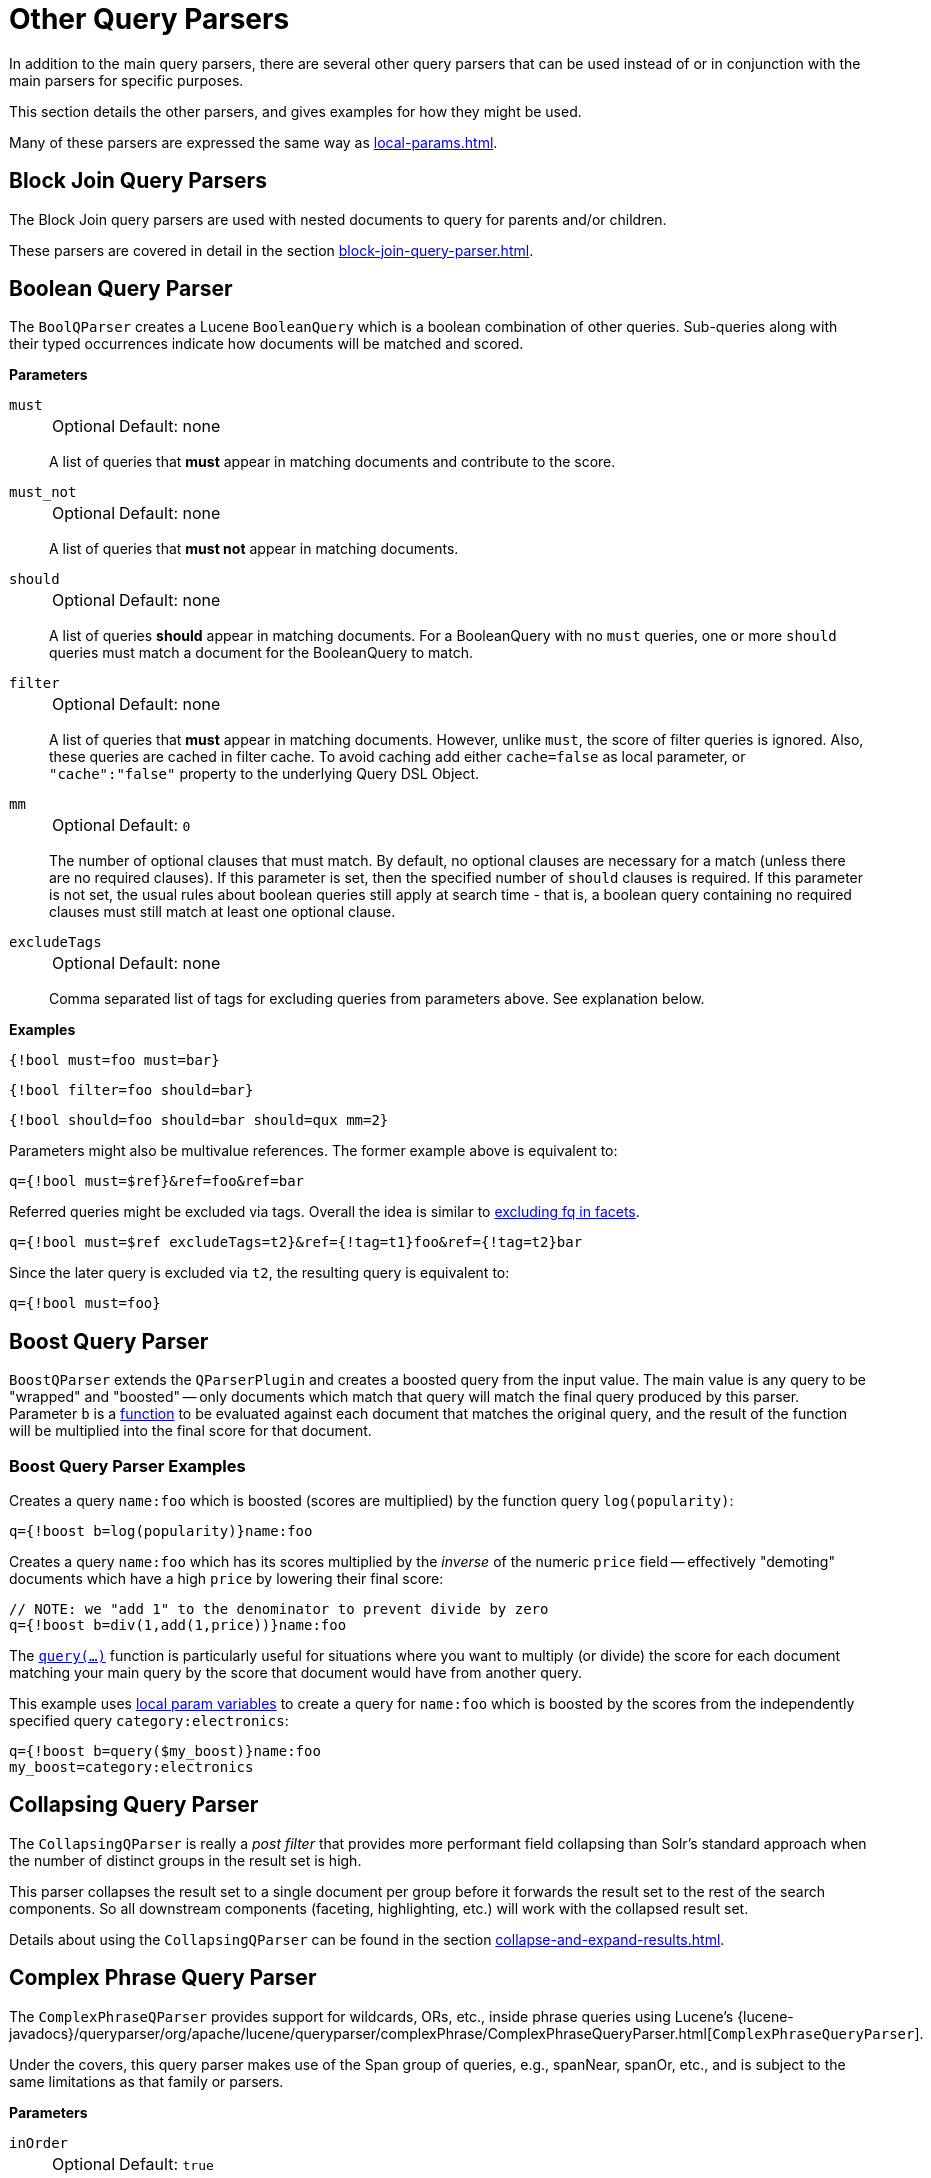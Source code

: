 = Other Query Parsers
// Licensed to the Apache Software Foundation (ASF) under one
// or more contributor license agreements.  See the NOTICE file
// distributed with this work for additional information
// regarding copyright ownership.  The ASF licenses this file
// to you under the Apache License, Version 2.0 (the
// "License"); you may not use this file except in compliance
// with the License.  You may obtain a copy of the License at
//
//   http://www.apache.org/licenses/LICENSE-2.0
//
// Unless required by applicable law or agreed to in writing,
// software distributed under the License is distributed on an
// "AS IS" BASIS, WITHOUT WARRANTIES OR CONDITIONS OF ANY
// KIND, either express or implied.  See the License for the
// specific language governing permissions and limitations
// under the License.

In addition to the main query parsers, there are several other query parsers that can be used instead of or in conjunction with the main parsers for specific purposes.

This section details the other parsers, and gives examples for how they might be used.

Many of these parsers are expressed the same way as xref:local-params.adoc[].

== Block Join Query Parsers

The Block Join query parsers are used with nested documents to query for parents and/or children.

These parsers are covered in detail in the section xref:block-join-query-parser.adoc[].

== Boolean Query Parser

The `BoolQParser` creates a Lucene `BooleanQuery` which is a boolean combination of other queries.
Sub-queries along with their typed occurrences indicate how documents will be matched and scored.

*Parameters*

`must`::
+
[%autowidth,frame=none]
|===
|Optional |Default: none
|===
+
A list of queries that *must* appear in matching documents and contribute to the score.

`must_not`::
+
[%autowidth,frame=none]
|===
|Optional |Default: none
|===
+
A list of queries that *must not* appear in matching documents.

`should`::
+
[%autowidth,frame=none]
|===
|Optional |Default: none
|===
+
A list of queries *should* appear in matching documents.
For a BooleanQuery with no `must` queries, one or more `should` queries must match a document for the BooleanQuery to match.

`filter`::
+
[%autowidth,frame=none]
|===
|Optional |Default: none
|===
+
A list of queries that *must* appear in matching documents.
However, unlike `must`, the score of filter queries is ignored.
Also, these queries are cached in filter cache.
To avoid caching add either `cache=false` as local parameter, or `"cache":"false"` property to the underlying Query DSL Object.

`mm`::
+
[%autowidth,frame=none]
|===
|Optional |Default: `0`
|===
+
The number of optional clauses that must match. By default, no optional clauses are necessary for a match
(unless there are no required clauses). If this parameter is set, then the specified number of `should` clauses is required.
If this parameter is not set, the usual rules about boolean queries still apply at search time - that is, a boolean query containing no required clauses must still match at least one optional clause.

`excludeTags`::
+
[%autowidth,frame=none]
|===
|Optional |Default: none
|===
+
Comma separated list of tags for excluding queries from parameters above.
See explanation below.

*Examples*

[source,text]
----
{!bool must=foo must=bar}
----

[source,text]
----
{!bool filter=foo should=bar}
----

[source,text]
----
{!bool should=foo should=bar should=qux mm=2}
----

Parameters might also be multivalue references.
The former example above is equivalent to:

[source,text]
----
q={!bool must=$ref}&ref=foo&ref=bar
----

Referred queries might be excluded via tags.
Overall the idea is similar to xref:faceting.adoc#tagging-and-excluding-filters[excluding fq in facets].

[source,text]
----
q={!bool must=$ref excludeTags=t2}&ref={!tag=t1}foo&ref={!tag=t2}bar
----

Since the later query is excluded via `t2`, the resulting query is equivalent to:

[source,text]
----
q={!bool must=foo}
----

== Boost Query Parser

`BoostQParser` extends the `QParserPlugin` and creates a boosted query from the input value.
The main value is any query to be "wrapped" and "boosted" -- only documents which match that query will match the final query produced by this parser.
Parameter `b` is a xref:function-queries.adoc#available-functions[function] to be evaluated against each document that matches the original query, and the result of the function will be multiplied into the final score for that document.

=== Boost Query Parser Examples

Creates a query `name:foo` which is boosted (scores are multiplied) by the function query `log(popularity)`:

[source,text]
----
q={!boost b=log(popularity)}name:foo
----

Creates a query `name:foo` which has its scores multiplied by the _inverse_ of the numeric `price` field -- effectively "demoting" documents which have a high `price` by lowering their final score:

[source,text]
----
// NOTE: we "add 1" to the denominator to prevent divide by zero
q={!boost b=div(1,add(1,price))}name:foo
----

The xref:function-queries.adoc#query-function[`query(...)`] function is particularly useful for situations where you want to multiply (or divide) the score for each document matching your main query by the score that document would have from another query.

This example uses xref:local-params.adoc#parameter-dereferencing[local param variables] to create a query for `name:foo` which is boosted by the scores from the independently specified query `category:electronics`:

[source,text]
----
q={!boost b=query($my_boost)}name:foo
my_boost=category:electronics
----

[[other-collapsing]]
== Collapsing Query Parser

The `CollapsingQParser` is really a _post filter_ that provides more performant field collapsing than Solr's standard approach when the number of distinct groups in the result set is high.

This parser collapses the result set to a single document per group before it forwards the result set to the rest of the search components.
So all downstream components (faceting, highlighting, etc.) will work with the collapsed result set.

Details about using the `CollapsingQParser` can be found in the section xref:collapse-and-expand-results.adoc[].

== Complex Phrase Query Parser

The `ComplexPhraseQParser` provides support for wildcards, ORs, etc., inside phrase queries using Lucene's {lucene-javadocs}/queryparser/org/apache/lucene/queryparser/complexPhrase/ComplexPhraseQueryParser.html[`ComplexPhraseQueryParser`].

Under the covers, this query parser makes use of the Span group of queries, e.g., spanNear, spanOr, etc., and is subject to the same limitations as that family or parsers.

*Parameters*

`inOrder`::
+
[%autowidth,frame=none]
|===
|Optional |Default: `true`
|===
+
Set to `true` to force phrase queries to match terms in the order specified.

`df`::
+
[%autowidth,frame=none]
|===
|Optional |Default: none
|===
+
The default search field.

*Examples*

[source,text]
----
{!complexphrase inOrder=true}name:"Jo* Smith"
----

[source,text]
----
{!complexphrase inOrder=false}name:"(john jon jonathan~) peters*"
----

A mix of ordered and unordered complex phrase queries:

[source,text]
----
+_query_:"{!complexphrase inOrder=true}manu:\"a* c*\"" +_query_:"{!complexphrase inOrder=false df=name}\"bla* pla*\""
----

=== Complex Phrase Parser Limitations

Performance is sensitive to the number of unique terms that are associated with a pattern.
For instance, searching for "a*" will form a large OR clause (technically a SpanOr with many terms) for all of the terms in your index for the indicated field that start with the single letter 'a'.
It may be prudent to restrict wildcards to at least two or preferably three letters as a prefix.
Allowing very short prefixes may result in too many low-quality documents being returned.

Notice that it also supports leading wildcards "*a" as well with consequent performance implications.
Applying xref:indexing-guide:filters.adoc#reversed-wildcard-filter[ReversedWildcardFilterFactory] in index-time analysis is usually a good idea.

==== Query Settings and Complex Phrase Parser

Due to the query-expansion described above, this parser may produce queries that run afoul of several `solrconfig.xml` settings.

Particularly relevant are `maxBooleanClauses` and `minPrefixLength`, two safeguards that Solr provides in order to curb overly resource-intensive queries.

[source,xml]
----
<maxBooleanClauses>4096</maxBooleanClauses>
<minPrefixLength>1</minPrefixLength>
----

Both properties are described in more detail in the section xref:configuration-guide:caches-warming.adoc#query-sizing-and-warming[Query Sizing and Warming].
Administrators should consider the performance tradeoffs carefully when making changes to support "Complex Phrase" queries.

==== Stopwords with Complex Phrase Parser

It is not recommended to use stopword elimination with this query parser.

Assume we add the terms *the*, *up*, and *to* to `stopwords.txt` for a collection, and index a document containing the text _"Stores up to 15,000 songs, 25,00 photos, or 150 yours of video"_ in a field named "features".

While the query below does not use this parser:

[source,text]
----
 q=features:"Stores up to 15,000"
----

the document is returned.
The next query that _does_ use the Complex Phrase Query Parser, as in this query:

[source,text]
----
 q=features:"sto* up to 15*"&defType=complexphrase
----

does _not_ return that document because SpanNearQuery has no good way to handle stopwords in a way analogous to PhraseQuery.
If you must remove stopwords for your use case, use a custom filter factory or perhaps a customized synonyms filter that reduces given stopwords to some impossible token.

==== Escaping with Complex Phrase Parser

Special care has to be given when escaping: clauses between double quotes (usually whole query) is parsed twice, these parts have to be escaped as twice, e.g., `"foo\\: bar\\^"`.

== Field Query Parser

The `FieldQParser` extends the `QParserPlugin` and creates a field query from the input value, applying text analysis and constructing a phrase query if appropriate.
The parameter `f` is the field to be queried.

Example:

[source,text]
----
{!field f=myfield}Foo Bar
----

This example creates a phrase query with "foo" followed by "bar" (assuming the analyzer for `myfield` is a text field with an analyzer that splits on whitespace and lowercase terms).
This is generally equivalent to the Lucene query parser expression `myfield:"Foo Bar"`.

== Filters Query Parser

The syntax is:

[literal]
q={!filters param=$fqs excludeTags=sample}field:text&
fqs=COLOR:Red&
fqs=SIZE:XL&
fqs={!tag=sample}BRAND:Foo

which is equivalent to:

[literal]
q=+field:text +COLOR:Red +SIZE:XL

The `param` local parameter uses "`$`" syntax to refer to a few queries, where `excludeTags` may omit some of them.

== Function Query Parser

The `FunctionQParser` extends the `QParserPlugin` and creates a function query from the input value.
This is only one way to use function queries in Solr; for another, more integrated, approach, see the section on xref:function-queries.adoc[].

Example:

[source,text]
----
{!func}log(foo)
----

== Function Range Query Parser

The `FunctionRangeQParser` extends the `QParserPlugin` and creates a range query over a function.
This is also referred to as `frange`, as seen in the examples below.

*Parameters*

`l`::
+
[%autowidth,frame=none]
|===
|Optional |Default: none
|===
+
The lower bound.

`u`::
+
[%autowidth,frame=none]
|===
|Optional |Default: none
|===
+
The upper bound.

`incl`::
+
[%autowidth,frame=none]
|===
|Optional |Default: `true`
|===
+
Include the lower bound.

`incu`::
+
[%autowidth,frame=none]
|===
|Optional |Default: `true`
|===
+
Include the upper bound.

*Examples*

[source,text]
----
{!frange l=1000 u=50000}myfield
----

[source,text]
----
 fq={!frange l=0 u=2.2} sum(user_ranking,editor_ranking)
----

Both of these examples restrict the results by a range of values found in a declared field or a function query.
In the second example, we're doing a sum calculation, and then defining only values between 0 and 2.2 should be returned to the user.

For more information about range queries over functions, see Yonik Seeley's introductory blog post https://lucidworks.com/2009/07/06/ranges-over-functions-in-solr-14/[Ranges over Functions in Solr 1.4].

== Graph Query Parser

The `graph` query parser does a breadth first, cyclic aware, graph traversal of all documents that are "reachable" from a starting set of root documents identified by a wrapped query.

The graph is built according to linkages between documents based on the terms found in `from` and `to` fields that you specify as part of the query.

Supported field types are point fields with docValues enabled, or string fields with `indexed=true` or `docValues=true`.

TIP: For string fields which are `indexed=false` and `docValues=true`, please refer to the javadocs for {lucene-javadocs}/core/org/apache/lucene/document/SortedDocValuesField.html#newSlowSetQuery(java.lang.String,org.apache.lucene.util.BytesRef...)[`SortedDocValuesField.newSlowSetQuery()`] for its performance characteristics so `indexed=true` will perform better for most use-cases.

=== Graph Query Parameters

`to`::
+
[%autowidth,frame=none]
|===
|Optional |Default: `edge_ids`
|===
+
The field name of matching documents to inspect to identify outgoing edges for graph traversal.

`from`::
+
[%autowidth,frame=none]
|===
|Optional |Default: `node_id`
|===
+
The field name in candidate documents to inspect to identify incoming graph edges.

`traversalFilter`::
+
[%autowidth,frame=none]
|===
|Optional |Default: none
|===
+
An optional query that can be supplied to limit the scope of documents that are traversed.

`maxDepth`::
+
[%autowidth,frame=none]
|===
|Optional |Default: `-1` (unlimited)
|===
+
Integer specifying how deep the breadth first search of the graph should go beginning with the initial query.

`returnRoot`::
+
[%autowidth,frame=none]
|===
|Optional |Default: `true`
|===
+
Boolean to indicate if the documents that matched the original query (to define the starting points for graph) should be included in the final results.

`returnOnlyLeaf`::
+
[%autowidth,frame=none]
|===
|Optional |Default: `false`
|===
+
Boolean that indicates if the results of the query should be filtered so that only documents with no outgoing edges are returned.

`useAutn`::
+
[%autowidth,frame=none]
|===
|Optional |Default: `false`
|===
+
Boolean that indicates if Automatons should be compiled for each iteration of the breadth first search, which may be faster for some graphs.

=== Graph Query Limitations

The `graph` parser only works in single-node Solr installations, or with SolrCloud and user-managed clusters that use exactly 1 shard.

=== Graph Query Examples

To understand how the graph parser works, consider the following Directed Cyclic Graph, containing 8 nodes (A to H) and 9 edges (1 to 9):

image::other-parsers/graph_qparser_example.png[image,height=100]

One way to model this graph as Solr documents, would be to create one document per node, with mutivalued fields identifying the incoming and outgoing edges for each node:

[source,bash]
----
curl -H 'Content-Type: application/json' 'http://localhost:8983/solr/my_graph/update?commit=true' --data-binary '[
  {"id":"A","foo":  7, "out_edge":["1","9"],  "in_edge":["4","2"]  },
  {"id":"B","foo": 12, "out_edge":["3","6"],  "in_edge":["1"]      },
  {"id":"C","foo": 10, "out_edge":["5","2"],  "in_edge":["9"]      },
  {"id":"D","foo": 20, "out_edge":["4","7"],  "in_edge":["3","5"]  },
  {"id":"E","foo": 17, "out_edge":[],         "in_edge":["6"]      },
  {"id":"F","foo": 11, "out_edge":[],         "in_edge":["7"]      },
  {"id":"G","foo":  7, "out_edge":["8"],      "in_edge":[]         },
  {"id":"H","foo": 10, "out_edge":[],         "in_edge":["8"]      }
]'
----

With the model shown above, the following query demonstrates a simple traversal of all nodes reachable from node A:

[source,text]
----
http://localhost:8983/solr/my_graph/query?fl=id&q={!graph+from=in_edge+to=out_edge}id:A
----

[source,json]
----
"response":{"numFound":6,"start":0,"docs":[
   { "id":"A" },
   { "id":"B" },
   { "id":"C" },
   { "id":"D" },
   { "id":"E" },
   { "id":"F" } ]
}
----

We can also use the `traversalFilter` to limit the graph traversal to only nodes with maximum value of 15 in the `foo` field.
In this case that means D, E, and F are excluded – F has a value of `foo=11`, but it is unreachable because the traversal skipped D:

[source,text]
----
http://localhost:8983/solr/my_graph/query?fl=id&q={!graph+from=in_edge+to=out_edge+traversalFilter='foo:[*+TO+15]'}id:A
----

[source,json]
----
...
"response":{"numFound":3,"start":0,"docs":[
   { "id":"A" },
   { "id":"B" },
   { "id":"C" } ]
}
----

The examples shown so far have all used a query for a single document (`"id:A"`) as the root node for the graph traversal, but any query can be used to identify multiple documents to use as root nodes.
The next example demonstrates using the `maxDepth` parameter to find all nodes that are at most one edge away from a root node with a value in the `foo` field less than or equal to 10:

[source,text]
----
http://localhost:8983/solr/my_graph/query?fl=id&q={!graph+from=in_edge+to=out_edge+maxDepth=1}foo:[*+TO+10]
----

[source,json]
----
...
"response":{"numFound":6,"start":0,"docs":[
   { "id":"A" },
   { "id":"B" },
   { "id":"C" },
   { "id":"D" },
   { "id":"G" },
   { "id":"H" } ]
}
----

=== Simplified Models

The Document & Field modeling used in the above examples enumerated all of the outgoing and income edges for each node explicitly, to help demonstrate exactly how the "from" and "to" parameters work, and to give you an idea of what is possible.
With multiple sets of fields like these for identifying incoming and outgoing edges, it's possible to model many independent Directed Graphs that contain some or all of the documents in your collection.

But in many cases it can also be possible to drastically simplify the model used.

For example, the same graph shown in the diagram above can be modeled by Solr Documents that represent each node and know only the ids of the nodes they link to, without knowing anything about the incoming links:

[source,bash]
----
curl -H 'Content-Type: application/json' 'http://localhost:8983/solr/alt_graph/update?commit=true' --data-binary '[
  {"id":"A","foo":  7, "out_edge":["B","C"] },
  {"id":"B","foo": 12, "out_edge":["E","D"] },
  {"id":"C","foo": 10, "out_edge":["A","D"] },
  {"id":"D","foo": 20, "out_edge":["A","F"] },
  {"id":"E","foo": 17, "out_edge":[]        },
  {"id":"F","foo": 11, "out_edge":[]        },
  {"id":"G","foo":  7, "out_edge":["H"]     },
  {"id":"H","foo": 10, "out_edge":[]        }
  ]'
----

With this alternative document model, all of the same queries demonstrated above can still be executed, simply by changing the "```from```" parameter to replace the "```in_edge```" field with the "```id```" field:

[source,text]
----
http://localhost:8983/solr/alt_graph/query?fl=id&q={!graph+from=id+to=out_edge+maxDepth=1}foo:[*+TO+10]
----

[source,json]
----
...
"response":{"numFound":6,"start":0,"docs":[
   { "id":"A" },
   { "id":"B" },
   { "id":"C" },
   { "id":"D" },
   { "id":"G" },
   { "id":"H" } ]
}
----

== Hash Range Query Parser

The hash range query parser will return documents with a field that contains a value that would be hashed to a particular range.
This is used by the join query parser when using `method=crossCollection`.
The hash range query parser has a per-segment cache for each field that this query parser will operate on.

When specifying a min/max hash range and a field name with the hash range query parser, only documents that contain a field value that hashes into that range will be returned.
If you want to query for a very large result set, you can query for various hash ranges to return a fraction of the documents with each range request.

In the xref:join-query-parser.adoc#cross-collection-join[cross collection join] case, the hash range query parser is used to ensure that each shard only gets the set of join keys that would end up on that shard.

This query parser uses the MurmurHash3_x86_32.
This is the same as the default hashing for the default composite ID router in Solr.

=== Hash Range Parameters

`f`::
+
[%autowidth,frame=none]
|===
|Optional |Default: none
|===
+
The field name to operate on.
This field should have docValues enabled and should be single-valued.

`l`::
+
[%autowidth,frame=none]
|===
|Optional |Default: none
|===
+
The lower bound of the hash range for the query.

`u`::
+
[%autowidth,frame=none]
|===
|Optional |Default: none
|===
+
The upper bound for the hash range for the query.

=== Hash Range Example

[source,text]
----
{!hash_range f="field_name" l="0" u="12345"}
----

=== Hash Range Cache Configuration

The hash range query parser uses a special cache to improve the speedup of the queries.
The following should be added to the `solrconfig.xml` for the various fields that you want to perform the hash range query on.
Note the name of the cache should be the field name prefixed by "`hash_`".

[source,xml]
----
<cache name="hash_field_name"
       class="solr.LRUCache"
       size="128"
       initialSize="0"
       regenerator="solr.NoOpRegenerator"/>
----


== Join Query Parser

The Join Query Parser allows users to run queries that normalize relationships between documents, similar to SQL-style joins.

Details of this query parser are in the section xref:join-query-parser.adoc[].

== Learning To Rank Query Parser

The `LTRQParserPlugin` is a special purpose parser for reranking the top results of a simple query using a more complex ranking query which is based on a machine learnt model.

Example:

[source,text]
----
{!ltr model=myModel reRankDocs=100}
----

Details about using the `LTRQParserPlugin` can be found in the xref:learning-to-rank.adoc[] section.

== Max Score Query Parser

The `MaxScoreQParser` extends the `LuceneQParser` but returns the Max score from the clauses.
It does this by wrapping all `SHOULD` clauses in a `DisjunctionMaxQuery` with `tie=1.0`.
Any `MUST` or `PROHIBITED` clauses are passed through as-is.
Non-boolean queries, e.g., NumericRange falls-through to the `LuceneQParser` parser behavior.

Example:

[source,text]
----
{!maxscore tie=0.01}C OR (D AND E)
----

== MinHash Query Parser

The `MinHashQParser` builds queries for fields analysed with the `MinHashFilterFactory`.
The queries measure Jaccard similarity between the query string and MinHash fields; allowing for faster, approximate matching if required.
The parser supports two modes of operation.
The first, when tokens are generated from text by normal analysis; and the second, when explicit tokens are provided.

Currently, the score returned by the query reflects the number of top level elements that match and is *not* normalised between 0 and 1.

`sim`::
+
[%autowidth,frame=none]
|===
s|Required |Default: none
|===
+
The minimum similarity.
The default behaviour is to find any similarity greater than zero.
A numeric value between `0.0` and `1.0`.

`tp`::
+
[%autowidth,frame=none]
|===
|Optional |Default: `1.0`
|===
+
The required true positive rate.
For values lower than `1.0`, an optimised and faster banded query may be used.
The banding behaviour depends on the values of `sim` and `tp` requested.

`field`::
+
[%autowidth,frame=none]
|===
|Optional |Default: none
|===
+
The field in which the MinHash value is indexed.
This field is normally used to analyse the text provided to the query parser.
It is also used for the query field.

`sep`::
+
[%autowidth,frame=none]
|===
|Optional |Default: " " (empty string)
|===
+
A separator string.
If a non-empty separator string is provided, the query string is interpreted as a list of pre-analysed values separated by the separator string.
In this case, no other analysis of the string is performed: the tokens are used as found.

`analyzer_field`::
+
[%autowidth,frame=none]
|===
|Optional |Default: none
|===
+
This parameter can be used to define how text is analysed, distinct from the query field.
It is used to analyse query text when using a pre-analysed string `field` to store MinHash values.
See the example below.

This query parser is registered with the name `min_hash`.

=== Example with Analysed Fields

Typical analysis:

[source,xml]
----
 <fieldType name="text_min_hash" class="solr.TextField" positionIncrementGap="100">
    <analyzer>
      <tokenizer class="solr.ICUTokenizerFactory"/>
      <filter class="solr.ICUFoldingFilterFactory"/>
      <filter class="solr.ShingleFilterFactory" minShingleSize="5" outputUnigrams="false" outputUnigramsIfNoShingles="false" maxShingleSize="5" tokenSeparator=" "/>
      <filter class="org.apache.lucene.analysis.minhash.MinHashFilterFactory" bucketCount="512" hashSetSize="1" hashCount="1"/>
    </analyzer>
  </fieldType>
...

  <field name="min_hash_analysed" type="text_min_hash" multiValued="false" indexed="true" stored="false" />
----

Here, the input text is split on whitespace, the tokens normalised, the resulting token stream assembled into a stream of all the 5 word shingles which are then hashed.
The lowest hashes from each of 512 buckets are kept and produced as the output tokens.

Queries to this field would need to generate at least one shingle so would require 5 distinct tokens.

Example queries:

[source,plain]
----
 {!min_hash field="min_hash_analysed"}At least five or more tokens

 {!min_hash field="min_hash_analysed" sim="0.5"}At least five or more tokens

 {!min_hash field="min_hash_analysed" sim="0.5" tp="0.5"}At least five or more tokens
----

=== Example with Pre-Analysed Fields

Here, the MinHash is pre-computed, most likely using Lucene analysis inline as shown below.
It would be more prudent to get the analyser from the schema.

[source,java]
----
    ICUTokenizerFactory factory = new ICUTokenizerFactory(Collections.EMPTY_MAP);
    factory.inform(null);
    Tokenizer tokenizer = factory.create();
    tokenizer.setReader(new StringReader(text));
    ICUFoldingFilterFactory filter = new ICUFoldingFilterFactory(Collections.EMPTY_MAP);
    TokenStream ts = filter.create(tokenizer);
    HashMap<String, String> args = new HashMap<>();
    args.put("minShingleSize", "5");
    args.put("outputUnigrams", "false");
    args.put("outputUnigramsIfNoShingles", "false");
    args.put("maxShingleSize", "5");
    args.put("tokenSeparator", " ");
    ShingleFilterFactory sff = new ShingleFilterFactory(args);
    ts = sff.create(ts);
    HashMap<String, String> args2 = new HashMap<>();
    args2.put("bucketCount", "512");
    args2.put("hashSetSize", "1");
    args2.put("hashCount", "1");
    MinHashFilterFactory mhff = new MinHashFilterFactory(args2);
    ts = mhff.create(ts);

    CharTermAttribute termAttribute = ts.getAttribute(CharTermAttribute.class);

    ts.reset();
    while (ts.incrementToken())
    {
        char[] buff = termAttribute.buffer();
        ...
     }
     ts.end();
----

The schema will just define a multi-valued string value and an optional field to use at anlysis time - similar to above.

[source,xml]
----
 <field name="min_hash_string" type="strings" multiValued="true" indexed="true" stored="true"/>

 <!-- Optional -->
 <field name="min_hash_analysed" type="text_min_hash" multiValued="false" indexed="true" stored="false"/>

 <fieldType name="strings" class="solr.StrField" sortMissingLast="true" multiValued="true"/>

 <!-- Optional -->
 <fieldType name="text_min_hash" class="solr.TextField" positionIncrementGap="100">
    <analyzer>
      <tokenizer class="solr.ICUTokenizerFactory"/>
      <filter class="solr.ICUFoldingFilterFactory"/>
      <filter class="solr.ShingleFilterFactory" minShingleSize="5" outputUnigrams="false" outputUnigramsIfNoShingles="false" maxShingleSize="5" tokenSeparator=" "/>
      <filter class="org.apache.lucene.analysis.minhash.MinHashFilterFactory" bucketCount="512" hashSetSize="1" hashCount="1"/>
    </analyzer>
  </fieldType>
----

Example queries:

[source,plain]
----
{!min_hash field="min_hash_string" sep=","}HASH1,HASH2,HASH3

{!min_hash field="min_hash_string" sim="0.9" analyzer_field="min_hash_analysed"}Lets hope the config and code for analysis are in sync
----

It is also possible to query analysed fields using known hashes (the reverse of the above)

[source,plain]
{!min_hash field="min_hash_analysed" analyzer_field="min_hash_string" sep=","}HASH1,HASH2,HASH3

Pre-analysed fields mean hash values can be recovered per document rather than re-hashed.
An initial query stage that returns the minhash stored field could be followed by a `min_hash` query to find similar documents.

=== Banded Queries

The default behaviour of the query parser, given the configuration above is to generate a boolean query and OR 512 constant score term queries together: one for each hash.
In this case, generating a score of 1 if one hash matches and a score of 512 if they all match.

A banded query mixes conjunctions and disjunctions.
We could have 256 bands each of two queries ANDed together, 128 with 4 hashes ANDed together etc.
With fewer bands query performance increases but we may miss some matches.
There is a trade-off between speed and accuracy.
With 64 bands the score will range from 0 to 64 (the number of bands ORed together)

Given the required similarity and an acceptable true positive rate, the query parser computes the appropriate band size^[1]^.
It finds the minimum number of bands subject to

latexmath:[tp \leq 1 - (1 - sim^{rows})^{bands}]

If there are not enough hashes to fill the final band of the query it wraps to the start.

=== A Note on Similarity

Low similarities can be meaningful.
The number of 5 word hashes is large.
Even a single match may indicate some kind of similarity either in meaning, style or structure.

=== Further Reading

For a general introduction see "Mining of Massive Datasets"^[1]^.

For documents of ~1500 words expect an index size overhead of ~10%; your mileage will vary.
512 hashes would be expected to represent ~2500 words well.

Using a set of MinHash values was proposed in the initial paper^[2]^ but provides a biased estimate of Jaccard similarity.
There may be cases where that bias is a good thing.
Likewise with rotation and short documents.
The implementation is derived from an unbiased method proposed in later work^[3]^.

^[1]^ Leskovec, Jure; Rajaraman, Anand & Ullman, Jeffrey D. "Mining of Massive Datasets",  Cambridge University Press; 2 edition (December 29, 2014), Chapter 3, ISBN: 9781107077232.

^[2]^ Broder, Andrei Z. (1997), "On the resemblance and containment of documents", Compression and Complexity of Sequences: Proceedings, Positano, Amalfitan Coast, Salerno, Italy, June 11-13, 1997 (PDF), IEEE, pp. 21–29, doi:10.1109/SEQUEN.1997.666900.

^[3]^ Shrivastava, Anshumali & Li, Ping (2014), "Improved Densification of One Permutation Hashing", 30th Conference on Uncertainty in Artificial Intelligence (UAI), Quebec City, Quebec, Canada, July 23-27, 2014, AUAI, pp. 225-234, http://www.auai.org/uai2014/proceedings/individuals/225.pdf

== More Like This Query Parser

The `MLTQParser` enables retrieving documents that are similar to a given document.
It uses Lucene's existing `MoreLikeThis` logic and also works in SolrCloud mode.
Information about how to use this query parser is with the documentation about MoreLikeThis, in the section xref:morelikethis.adoc#morelikethis-query-parser[MoreLikeThis Query Parser].

== Nested Query Parser

The `NestedParser` extends the `QParserPlugin` and creates a nested query, with the ability for that query to redefine its type via local params.
This is useful in specifying defaults in configuration and letting clients indirectly reference them.

Example:

[source,text]
----
{!query defType=func v=$q1}
----

If the `q1` parameter is price, then the query would be a function query on the price field.
If the `q1` parameter is \{!lucene}inStock:true}} then a term query is created from the Lucene syntax string that matches documents with `inStock=true`.
These parameters would be defined in `solrconfig.xml`, in the `defaults` section:

[source,xml]
----
<lst name="defaults">
  <str name="q1">{!lucene}inStock:true</str>
</lst>
----

For more information about the possibilities of nested queries, see Yonik Seeley's blog post https://lucidworks.com/2009/03/31/nested-queries-in-solr/[Nested Queries in Solr].

== Neural Query Parsers

There is currently one Query Parser in Solr to provide Neural Search: `knn`.

KNN stands for k-nearest neighbors.

Details are documented further in the section xref:query-guide:dense-vector-search.adoc[].


== Payload Query Parsers

These query parsers utilize payloads encoded on terms during indexing.
Payloads can be encoded on terms using either the `DelimitedPayloadTokenFilter` or the `NumericPayloadTokenFilter`.

=== Payload Score Parser

`PayloadScoreQParser` incorporates each matching term's numeric (integer or float) payloads into the scores via a {lucene-javadocs}/queries/src/java/org/apache/lucene/queries/payloads/PayloadScoreQuery.html[PayloadScoreQuery] that is wrapping a {lucene-javadocs}/queries/src/java/org/apache/lucene/queries/spans/SpanQuery.html[SpanQuery].
The main query is parsed from the field type's query analysis into the `SpanQuery` based on the value of the `operator` parameter below.

This parser accepts the following parameters:

`f`::
+
[%autowidth,frame=none]
|===
s|Required |Default: none
|===
+
The field to use.

`func`::
+
[%autowidth,frame=none]
|===
s|Required |Default: none
|===
+
The payload function.
The options are: `min`, `max`, `average`, or `sum`.

`operator`::
+
[%autowidth,frame=none]
|===
|Optional |Default: none
|===
+
A search operator.
The options are:
* `or` will generate either a `SpanTermQuery` or a `SpanOrQuery` depending on the number of tokens emitted.
* `phrase` will generate either `SpanTermQuery` or an ordered, zero slop `SpanNearQuery`, depending on how many tokens are emitted.

`includeSpanScore`::
+
[%autowidth,frame=none]
|===
|Optional |Default: `false`
|===
+
If `true`, multiples the computed payload factor by the score of the original query.
If `false`, the computed payload factor is the score.

*Examples*

[source,text]
{!payload_score f=my_field_dpf v=some_term func=max}

[source,text]
{!payload_score f=payload_field func=sum operator=or}A B C

=== Payload Check Parser

`PayloadCheckQParser` only matches when the matching terms also have the specified relationship to the payloads.
The default relationship is equals, however, inequality matching can also be performed.
The main query, for both of these parsers, is parsed straightforwardly from the field type's query analysis into a `SpanQuery`.
The generated `SpanQuery` will be either a `SpanTermQuery` or an ordered, zero slop `SpanNearQuery`, depending on how many tokens are emitted.
The net effect is that the main query always operates in a manner similar to a phrase query in the standard Lucene parser (thus ignoring any value for `q.op`).

NOTE: When the field analysis is applied to the query, if it alters the number of tokens the final number of tokens must match the number of payloads supplied in the `payloads` parameter.
If there is a mismatch between the number of query tokens and the number of payload values supplied with this query, the query will not match.

This parser accepts the following parameters:

`f`::
+
[%autowidth,frame=none]
|===
s|Required |Default: none
|===
+
The field to use.

`payloads`::
+
[%autowidth,frame=none]
|===
s|Required |Default: none
|===
+
A space-separated list of payloads to be compared with payloads in the matching tokens from the document.
Each specified payload will be encoded using the encoder determined from the field type prior to matching.
Integer, float, and identity (string) encodings are supported with the same meanings as for `DelimitedPayloadTokenFilter`.

`op`::
+
[%autowidth,frame=none]
|===
|Optional |Default: `eq`
|===
+
The inequality operation to apply to the payload check.
All operations require that consecutive tokens derived from the analysis of the query match consecutive tokens in the document, and additionally the payloads on the document tokens must be:
 * `eq`: equal to the specified payloads
 * `gt`: greater than the specified payloads
 * `lt`: less than the specified payloads
 * `gte`: greater than or equal to the specified payloads
 * `lte`: less than or equal to the specified payloads

*Examples*

Find all documents with the phrase "searching stuff" where searching has a payload of "VERB" and "stuff" has a payload of "NOUN":

[source,text]
{!payload_check f=words_dps payloads="VERB NOUN"}searching stuff

Find all documents with "foo" where "foo" has a payload with a value of greater than or equal to 0.75:

[source,text]
{!payload_check f=words_dpf payloads="0.75" op="gte"}foo

Find all documents with the phrase "foo bar" where term "foo" has a payload greater than 9 and "bar" has a payload greater than 5:

[literal]
{!payload_check f=words_dpi payloads="9 5" op="gt"}foo bar


== Prefix Query Parser

`PrefixQParser` extends the `QParserPlugin` by creating a prefix query from the input value.
Currently, no analysis or value transformation is done to create this prefix query.

The parameter is `f`, the field.
The string after the prefix declaration is treated as a wildcard query.

Example:

[source,text]
----
{!prefix f=myfield}foo
----

This would be generally equivalent to the Lucene query parser expression `myfield:foo*`.

== Raw Query Parser

`RawQParser` extends the `QParserPlugin` by creating a term query from the input value without any text analysis or transformation.
This is useful in debugging, or when raw terms are returned from the terms component (this is not the default).

The only parameter is `f`, which defines the field to search.

Example:

[source,text]
----
{!raw f=myfield}Foo Bar
----

This example constructs the query: `TermQuery(Term("myfield","Foo Bar"))`.

For easy filter construction to drill down in faceting, the <<Term Query Parser,TermQParserPlugin>> is recommended.

For full analysis on all fields, including text fields, you may want to use the <<Field Query Parser,FieldQParserPlugin>>.

== Ranking Query Parser

The `RankQParserPlugin` is a faster implementation of ranking-related features of `FunctionQParser` and can work together with specialized field of {solr-javadocs}/core/org/apache/solr/schema/RankField.html[`RankFields`] type.

It allows queries like:

[source,text]
----
http://localhost:8983/solr/techproducts?q=memory _query_:{!rank f='pagerank', function='log' scalingFactor='1.2'}
----

== Re-Ranking Query Parser

The `ReRankQParserPlugin` is a special purpose parser for Re-Ranking the top results of a simple query using a more complex ranking query.

Details about using the `ReRankQParserPlugin` can be found in the xref:query-re-ranking.adoc[] section.

== Simple Query Parser

The Simple query parser in Solr is based on Lucene's SimpleQueryParser.
This query parser is designed to allow users to enter queries however they want, and it will do its best to interpret the query and return results.

This parser takes the following parameters:

`q.operators`::
+
[%autowidth,frame=none]
|===
|Optional |Default: _see description_
|===
+
Comma-separated list of names of parsing operators to enable.
By default, all operations are enabled, and this parameter can be used to effectively disable specific operators as needed, by excluding them from the list.
Passing an empty string with this parameter disables all operators.
+
[%autowidth.stretch,options="header"]
|===
|Name |Operator |Description |Example query
|`AND` |`+` |Specifies AND |`token1+token2`
|`OR` |`\|` |Specifies OR |`token1\|token2`
|`NOT` |`-` |Specifies NOT |`-token3`
|`PREFIX` |`*` |Specifies a prefix query |`term*`
|`PHRASE` |`"` |Creates a phrase |`"term1 term2"`
|`PRECEDENCE` |`( )` |Specifies precedence; tokens inside the parenthesis will be analyzed first. Otherwise, normal order is left to right. |`token1 + (token2 \| token3)`
|`ESCAPE` |`\` |Put it in front of operators to match them literally |`C\+\+`
|`WHITESPACE` |space or `[\r\t\n]` a|Delimits tokens on whitespace. If not enabled, whitespace splitting will not be performed prior to analysis – usually most desirable.

Not splitting whitespace is a unique feature of this parser that enables multi-word synonyms to work. However, it probably actually won't unless synonyms are configured to normalize instead of expand to all that match a given synonym. Such a configuration requires normalizing synonyms at both index time and query time. Solr's analysis screen can help here. |`term1 term2`
|`FUZZY` a|
`~`

`~_N_`

 a|
At the end of terms, specifies a fuzzy query.

"N" is optional and may be either "1" or "2" (the default)
|`term~1`
|`NEAR` |`~_N_` |At the end of phrases, specifies a NEAR query |`"term1 term2"~5`
|===

`q.op`::
+
[%autowidth,frame=none]
|===
|Optional |Default: `OR`
|===
+
Defines the default operator to use if none is defined by the user.
Allowed values are `AND` and `OR`.
`OR` is used if none is specified.

`qf`::
+
[%autowidth,frame=none]
|===
|Optional |Default: none
|===
+
A list of query fields and boosts to use when building the query.

`df`::
+
[%autowidth,frame=none]
|===
|Optional |Default: none
|===
+
Defines the default field if none is defined in the Schema, or overrides the default field if it is already defined.

Any errors in syntax are ignored and the query parser will interpret queries as best it can.
However, this can lead to odd results in some cases.

== Spatial Query Parsers

There are two spatial QParsers in Solr: `geofilt` and `bbox`.
But there are other ways to query spatially: using the `frange` parser with a distance function, using the standard (lucene) query parser with the range syntax to pick the corners of a rectangle, or with RPT and BBoxField you can use the standard query parser but use a special syntax within quotes that allows you to pick the spatial predicate.

All these options are documented further in the section xref:spatial-search.adoc[].

== Surround Query Parser

The `SurroundQParser` enables the Surround query syntax, which provides proximity search functionality.
There are two positional operators: `w` creates an ordered span query and `n` creates an unordered one.
Both operators take a numeric value to indicate distance between two terms.
The default is `1`, and the maximum is `99`.

Note that the query string is not analyzed in any way.

Example:

[source,text]
----
{!surround} 3w(foo, bar)
----

This example finds documents where the terms "foo" and "bar" are no more than 3 terms away from each other (i.e., no more than 2 terms between them).

This query parser will also accept boolean operators (`AND`, `OR`, and `NOT`, in either upper- or lowercase), wildcards, quoting for phrase searches, and boosting.
The `w` and `n` operators can also be expressed in upper- or lowercase.

The non-unary operators (everything but `NOT`) support both infix `(a AND b AND c)` and prefix `AND(a, b, c)` notation.

== Switch Query Parser

`SwitchQParser` is a `QParserPlugin` that acts like a "switch" or "case" statement.

The primary input string is trimmed and then prefixed with `case.` for use as a key to look up a "switch case" in the parser's local params.
If a matching local param is found the resulting parameter value will then be parsed as a subquery, and returned as the parse result.

The `case` local param can be optionally be specified as a switch case to match missing (or blank) input strings.
The `default` local param can optionally be specified as a default case to use if the input string does not match any other switch case local params.
If default is not specified, then any input which does not match a switch case local param will result in a syntax error.

In the examples below, the result of each query is "XXX":

[source,text]
----
{!switch case.foo=XXX case.bar=zzz case.yak=qqq}foo
----

.The extra whitespace between `}` and `bar` is trimmed automatically.
[source,text]
----
{!switch case.foo=qqq case.bar=XXX case.yak=zzz} bar
----

.The result will fall back to the default.
[source,text]
----
{!switch case.foo=qqq case.bar=zzz default=XXX}asdf
----

.No input uses the value for `case` instead.
[source,text]
----
{!switch case=XXX case.bar=zzz case.yak=qqq}
----

A practical usage of this parser, is in specifying `appends` filter query (`fq`) parameters in the configuration of a SearchHandler, to provide a fixed set of filter options for clients using custom parameter names.

Using the example configuration below, clients can optionally specify the custom parameters `in_stock` and `shipping` to override the default filtering behavior, but are limited to the specific set of legal values (shipping=any|free, in_stock=yes|no|all).

[source,xml]
----
<requestHandler name="/select" class="solr.SearchHandler">
  <lst name="defaults">
    <str name="in_stock">yes</str>
    <str name="shipping">any</str>
  </lst>
  <lst name="appends">
    <str name="fq">{!switch case.all='*:*'
                            case.yes='inStock:true'
                            case.no='inStock:false'
                            v=$in_stock}</str>
    <str name="fq">{!switch case.any='*:*'
                            case.free='shipping_cost:0.0'
                            v=$shipping}</str>
  </lst>
</requestHandler>
----

== Term Query Parser

`TermQParser` extends the `QParserPlugin` by creating a single term query from the input value equivalent to `readableToIndexed()`.
This is useful for generating filter queries from the external human-readable terms returned by the faceting or terms components.
The only parameter is `f`, for the field.

Example:

[source,text]
----
{!term f=weight}1.5
----

For text fields, no analysis is done since raw terms are already returned from the faceting and terms components.
To apply analysis to text fields as well, see the <<Field Query Parser>>, above.

If no analysis or transformation is desired for any type of field, see the <<Raw Query Parser>>, above.

== Terms Query Parser

`TermsQParser` functions similarly to the <<Term Query Parser,Term Query Parser>> but takes in multiple values separated by commas and returns documents matching any of the specified values.

This can be useful for generating filter queries from the external human-readable terms returned by the faceting or terms components, and may be more efficient in some cases than using the xref:standard-query-parser.adoc[] to generate a boolean query since the default implementation `method` avoids scoring.

This query parser takes the following parameters:

`f`::
+
[%autowidth,frame=none]
|===
s|Required |Default: none
|===
+
The field on which to search.

`separator`::
+
[%autowidth,frame=none]
|===
|Optional |Default: `,` (comma)
|===
+
Separator to use when parsing the input.
If set to " " (a single blank space), will trim additional white space from the input terms.

`method`::
+
[%autowidth,frame=none]
|===
|Optional |Default: `termsFilter`
|===
+
Determine which of several query implementations should be used by Solr.
+
Options are restricted to: `termsFilter`, `booleanQuery`, `automaton`, `docValuesTermsFilterPerSegment`, `docValuesTermsFilterTopLevel` or `docValuesTermsFilter`.
+
Each implementation has its own performance characteristics, and users are encouraged to experiment to determine which implementation is most performant for their use-case.
Heuristics are given below.
+
`booleanQuery` creates a `BooleanQuery` representing the request.
Scales well with index size, but poorly with the number of terms being searched for.
+
`termsFilter` uses a `BooleanQuery` or a `TermInSetQuery` depending on the number of terms.
Scales well with index size, but only moderately with the number of query terms.
+
`docValuesTermsFilter` can only be used on fields with docValues data.
The `cache` parameter is false by default.
Chooses between the `docValuesTermsFilterTopLevel` and `docValuesTermsFilterPerSegment` methods using the number of query terms as a rough heuristic.
Users should typically use this method instead of using `docValuesTermsFilterTopLevel` or `docValuesTermsFilterPerSegment` directly, unless they've done performance testing to validate one of the methods on queries of all sizes.
Depending on the implementation picked, this method may rely on expensive data structures which are lazily populated after each commit.
If you commit frequently and your use-case can tolerate a static warming query, consider adding one to `solrconfig.xml` so that this work is done as a part of the commit itself and not attached directly to user requests.
+
`docValuesTermsFilterTopLevel` can only be used on fields with docValues data.
The `cache` parameter is false by default.
Uses top-level docValues data structures to find results.
These data structures are more efficient as the number of query terms grows high (over several hundred).
But they are also expensive to build and need to be populated lazily after each commit, causing a sometimes-noticeable slowdown on the first query after each commit.
If you commit frequently and your use-case can tolerate a static warming query, consider adding one to `solrconfig.xml` so that this work is done as a part of the commit itself and not attached directly to user requests.
+
`docValuesTermsFilterPerSegment` can only be used on fields with docValues data.
The `cache` parameter is false by default.
It is more efficient than the "top-level" alternative with small to medium (~500) numbers of query terms, and doesn't suffer a slowdown on queries immediately following a commit (as `docValuesTermsFilterTopLevel` does - see above).
But it is less performant on very large numbers of query terms.
+
`automaton` creates an `AutomatonQuery` representing the request with each term forming a union.
Scales well with index size and moderately with the number of query terms.

*Examples*

[source,text]
----
{!terms f=tags}software,apache,solr,lucene
----

[source,text]
----
{!terms f=categoryId method=booleanQuery separator=" "}8 6 7 5309
----

== XML Query Parser

The {solr-javadocs}/core/org/apache/solr/search/XmlQParserPlugin.html[XmlQParserPlugin] extends the {solr-javadocs}/core/org/apache/solr/search/QParserPlugin.html[QParserPlugin] and supports the creation of queries from XML.
Example:

[%autowidth.stretch,options="header"]
|===
|Parameter |Value
|defType |`xmlparser`
|q a|
[source,xml]
----
<BooleanQuery fieldName="description">
   <Clause occurs="must">
      <TermQuery>shirt</TermQuery>
   </Clause>
   <Clause occurs="mustnot">
      <TermQuery>plain</TermQuery>
   </Clause>
   <Clause occurs="should">
      <TermQuery>cotton</TermQuery>
   </Clause>
   <Clause occurs="must">
      <BooleanQuery fieldName="size">
         <Clause occurs="should">
            <TermsQuery>S M L</TermsQuery>
         </Clause>
      </BooleanQuery>
   </Clause>
</BooleanQuery>
----
|===

The XmlQParser implementation uses the {solr-javadocs}/core/org/apache/solr/search/SolrCoreParser.html[SolrCoreParser] class which extends Lucene's {lucene-javadocs}/queryparser/org/apache/lucene/queryparser/xml/CoreParser.html[CoreParser] class.
XML elements are mapped to {lucene-javadocs}/queryparser/org/apache/lucene/queryparser/xml/QueryBuilder.html[QueryBuilder] classes as follows:

[%autowidth.stretch,cols="30,70",options="header"]
|===
|XML element |QueryBuilder class
|<BooleanQuery> |{lucene-javadocs}/queryparser/org/apache/lucene/queryparser/xml/builders/BooleanQueryBuilder.html[BooleanQueryBuilder]
|<BoostingTermQuery> |{lucene-javadocs}/queryparser/org/apache/lucene/queryparser/xml/builders/BoostingTermBuilder.html[BoostingTermBuilder]
|<ConstantScoreQuery> |{lucene-javadocs}/queryparser/org/apache/lucene/queryparser/xml/builders/ConstantScoreQueryBuilder.html[ConstantScoreQueryBuilder]
|<DisjunctionMaxQuery> |{lucene-javadocs}/queryparser/org/apache/lucene/queryparser/xml/builders/DisjunctionMaxQueryBuilder.html[DisjunctionMaxQueryBuilder]
|<MatchAllDocsQuery> |{lucene-javadocs}/queryparser/org/apache/lucene/queryparser/xml/builders/MatchAllDocsQueryBuilder.html[MatchAllDocsQueryBuilder]
|<RangeQuery> |{lucene-javadocs}/queryparser/org/apache/lucene/queryparser/xml/builders/RangeQueryBuilder.html[RangeQueryBuilder]
|<SpanFirst> |{lucene-javadocs}/queryparser/org/apache/lucene/queryparser/xml/builders/SpanFirstBuilder.html[SpanFirstBuilder]
|<SpanPositionRange> |{lucene-javadocs}/queryparser/org/apache/lucene/queryparser/xml/builders/SpanPositionRangeBuilder.html[SpanPositionRangeBuilder]
|<SpanNear> |{lucene-javadocs}/queryparser/org/apache/lucene/queryparser/xml/builders/SpanNearBuilder.html[SpanNearBuilder]
|<SpanNot> |{lucene-javadocs}/queryparser/org/apache/lucene/queryparser/xml/builders/SpanNotBuilder.html[SpanNotBuilder]
|<SpanOr> |{lucene-javadocs}/queryparser/org/apache/lucene/queryparser/xml/builders/SpanOrBuilder.html[SpanOrBuilder]
|<SpanOrTerms> |{lucene-javadocs}/queryparser/org/apache/lucene/queryparser/xml/builders/SpanOrTermsBuilder.html[SpanOrTermsBuilder]
|<SpanTerm> |{lucene-javadocs}/queryparser/org/apache/lucene/queryparser/xml/builders/SpanTermBuilder.html[SpanTermBuilder]
|<TermQuery> |{lucene-javadocs}/queryparser/org/apache/lucene/queryparser/xml/builders/TermQueryBuilder.html[TermQueryBuilder]
|<TermsQuery> |{lucene-javadocs}/queryparser/org/apache/lucene/queryparser/xml/builders/TermsQueryBuilder.html[TermsQueryBuilder]
|<UserQuery> |{lucene-javadocs}/queryparser/org/apache/lucene/queryparser/xml/builders/UserInputQueryBuilder.html[UserInputQueryBuilder]
|<LegacyNumericRangeQuery> |LegacyNumericRangeQuery(Builder) is deprecated
|===

=== Customizing XML Query Parser

You can configure your own custom query builders for additional XML elements.
The custom builders need to extend the {solr-javadocs}/core/org/apache/solr/search/SolrQueryBuilder.html[SolrQueryBuilder] or the {solr-javadocs}/core/org/apache/solr/search/SolrSpanQueryBuilder.html[SolrSpanQueryBuilder] class.
Example `solrconfig.xml` snippet:

[source,xml]
----
<queryParser name="xmlparser" class="XmlQParserPlugin">
  <str name="MyCustomQuery">com.mycompany.solr.search.MyCustomQueryBuilder</str>
</queryParser>
----
